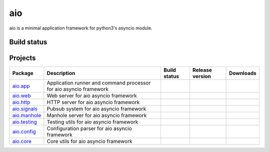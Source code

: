 
aio
===

aio is a minimal application framework for python3's asyncio module.




Build status
------------

.. image:: https://travis-ci.org/phlax/aio.svg?branch=master
	       :target: https://travis-ci.org/phlax/aio


Projects
--------
+-------------------------+-------------------------------------------------+------------------------------------------------------------------------------+-------------------------------------------------------------------+--------------------------------------------------------------------+
| Package                 | Description                                     |  Build status                                                                | Release version                                                   | Downloads                                                          |
+=========================+=================================================+==============================================================================+===================================================================+====================================================================+
| aio.app_                | Application runner and command processor for    | .. image:: https://travis-ci.org/phlax/aio.app.svg?branch=master             | .. image:: https://pypip.in/v/aio.app/badge.png                   | .. image:: https://pypip.in/d/aio.app/badge.png                    |
|                         | aio asyncio framework                           |      :target: https://travis-ci.org/phlax/aio.app                            |     :target: https://pypi.python.org/pypi/aio.app                 |     :target:  https://pypi.python.org/pypi/aio.app                 |
+-------------------------+-------------------------------------------------+------------------------------------------------------------------------------+-------------------------------------------------------------------+--------------------------------------------------------------------+
| aio.web_                | Web server for aio asyncio framework            | .. image:: https://travis-ci.org/phlax/aio.web.svg?branch=master             | .. image:: https://pypip.in/v/aio.web/badge.png                   | .. image:: https://pypip.in/d/aio.web/badge.png                    |
|                         |                                                 |      :target: https://travis-ci.org/phlax/aio.web                            |     :target: https://pypi.python.org/pypi/aio.web                 |     :target:  https://pypi.python.org/pypi/aio.web                 |
+-------------------------+-------------------------------------------------+------------------------------------------------------------------------------+-------------------------------------------------------------------+--------------------------------------------------------------------+
| aio.http_               | HTTP server for aio asyncio framework           | .. image:: https://travis-ci.org/phlax/aio.http.svg?branch=master            | .. image:: https://pypip.in/v/aio.http/badge.png                  | .. image:: https://pypip.in/d/aio.http/badge.png                   |
|                         |                                                 |      :target: https://travis-ci.org/phlax/aio.http                           |     :target: https://pypi.python.org/pypi/aio.http                |     :target:  https://pypi.python.org/pypi/aio.http                |
+-------------------------+-------------------------------------------------+------------------------------------------------------------------------------+-------------------------------------------------------------------+--------------------------------------------------------------------+
| aio.signals_            | Pubsub system for aio asyncio framework         | .. image:: https://travis-ci.org/phlax/aio.signals.svg?branch=master         | .. image:: https://pypip.in/v/aio.signals/badge.png               | .. image:: https://pypip.in/d/aio.signals/badge.png                |
|                         |                                                 |      :target: https://travis-ci.org/phlax/aio.signals                        |     :target: https://pypi.python.org/pypi/aio.signals             |     :target:  https://pypi.python.org/pypi/aio.signals             |
+-------------------------+-------------------------------------------------+------------------------------------------------------------------------------+-------------------------------------------------------------------+--------------------------------------------------------------------+
| aio.manhole_            | Manhole server for aio asyncio framework        | .. image:: https://travis-ci.org/phlax/aio.manhole.svg?branch=master         | .. image:: https://pypip.in/v/aio.manhole/badge.png               | .. image:: https://pypip.in/d/aio.manhole/badge.png                |
|                         |                                                 |      :target: https://travis-ci.org/phlax/aio.manhole                        |     :target: https://pypi.python.org/pypi/aio.manhole             |     :target:  https://pypi.python.org/pypi/aio.manhole             |
+-------------------------+-------------------------------------------------+------------------------------------------------------------------------------+-------------------------------------------------------------------+--------------------------------------------------------------------+
| aio.testing_            | Testing utils for aio asyncio framework         | .. image:: https://travis-ci.org/phlax/aio.testing.svg?branch=master         | .. image:: https://pypip.in/v/aio.testing/badge.png               | .. image:: https://pypip.in/d/aio.testing/badge.png                |
|                         |                                                 |      :target: https://travis-ci.org/phlax/aio.testing                        |     :target: https://pypi.python.org/pypi/aio.testing             |     :target:  https://pypi.python.org/pypi/aio.testing             |
+-------------------------+-------------------------------------------------+------------------------------------------------------------------------------+-------------------------------------------------------------------+--------------------------------------------------------------------+
| aio.config_             | Configuration parser for aio asyncio framework  | .. image:: https://travis-ci.org/phlax/aio.config.svg?branch=master          | .. image:: https://pypip.in/v/aio.config/badge.png                | .. image:: https://pypip.in/d/aio.config/badge.png                 |
|                         |                                                 |      :target: https://travis-ci.org/phlax/aio.config                         |     :target: https://pypi.python.org/pypi/aio.config              |     :target:  https://pypi.python.org/pypi/aio.config              |
+-------------------------+-------------------------------------------------+------------------------------------------------------------------------------+-------------------------------------------------------------------+--------------------------------------------------------------------+
| aio.core_               | Core utils for aio asyncio framework            | .. image:: https://travis-ci.org/phlax/aio.core.svg?branch=master            | .. image:: https://pypip.in/v/aio.core/badge.png                  | .. image:: https://pypip.in/d/aio.core/badge.png                   |
|                         |                                                 |      :target: https://travis-ci.org/phlax/aio.core                           |     :target: https://pypi.python.org/pypi/aio.core                |     :target:  https://pypi.python.org/pypi/aio.core                |
+-------------------------+-------------------------------------------------+------------------------------------------------------------------------------+-------------------------------------------------------------------+--------------------------------------------------------------------+

.. _aio.app: https://github.com/phlax/aio.app
.. _aio.http: https://github.com/phlax/aio.http
.. _aio.web: https://github.com/phlax/aio.web
.. _aio.core: https://github.com/phlax/aio.core
.. _aio.signals: https://github.com/phlax/aio.signals
.. _aio.config: https://github.com/phlax/aio.config
.. _aio.testing: https://github.com/phlax/aio.testing
.. _aio.manhole: https://github.com/phlax/aio.manhole
